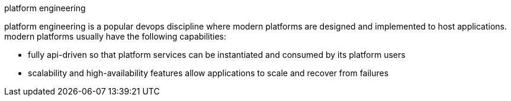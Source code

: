 platform engineering

platform engineering is a popular devops discipline where modern platforms are designed and implemented to host applications.
modern platforms usually have the following capabilities:

- fully api-driven so that platform services can be instantiated and consumed by its platform users
- scalability and high-availability features allow applications to scale and recover from failures

